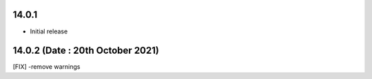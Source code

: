 14.0.1
-------
- Initial release

14.0.2 (Date : 20th October 2021)
---------------
[FIX] -remove warnings